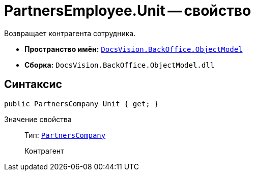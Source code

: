 = PartnersEmployee.Unit -- свойство

Возвращает контрагента сотрудника.

* *Пространство имён:* `xref:api/DocsVision/Platform/ObjectModel/ObjectModel_NS.adoc[DocsVision.BackOffice.ObjectModel]`
* *Сборка:* `DocsVision.BackOffice.ObjectModel.dll`

== Синтаксис

[source,csharp]
----
public PartnersCompany Unit { get; }
----

Значение свойства::
Тип: `xref:api/DocsVision/BackOffice/ObjectModel/PartnersCompany_CL.adoc[PartnersCompany]`
+
Контрагент
